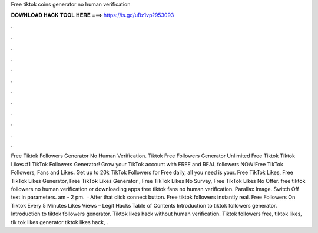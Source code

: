 Free tiktok coins generator no human verification

𝐃𝐎𝐖𝐍𝐋𝐎𝐀𝐃 𝐇𝐀𝐂𝐊 𝐓𝐎𝐎𝐋 𝐇𝐄𝐑𝐄 ===> https://is.gd/uBz1vp?953093

.

.

.

.

.

.

.

.

.

.

.

.

Free Tiktok Followers Generator No Human Verification. Tiktok Free Followers Generator Unlimited Free Tiktok  Tiktok Likes #1 TikTok Followers Generator! Grow your TikTok account with FREE and REAL followers NOW!Free TikTok Followers, Fans and Likes. Get up to 20k TikTok Followers for Free daily, all you need is your. Free TikTok Likes, Free TikTok Likes Generator, Free TikTok Likes Generator , Free TikTok Likes No Survey, Free TikTok Likes No Offer. free tiktok followers no human verification or downloading apps free tiktok fans no human verification. Parallax Image. Switch Off text in parameters. am - 2 pm.  · After that click connect button. Free tiktok followers instantly real. Free Followers On Tiktok Every 5 Minutes Likes Views – Legit Hacks Table of Contents Introduction to tiktok followers generator. Introduction to tiktok followers generator. Tiktok likes hack without human verification. Tiktok followers free, tiktok likes, tik tok likes generator tiktok likes hack, .